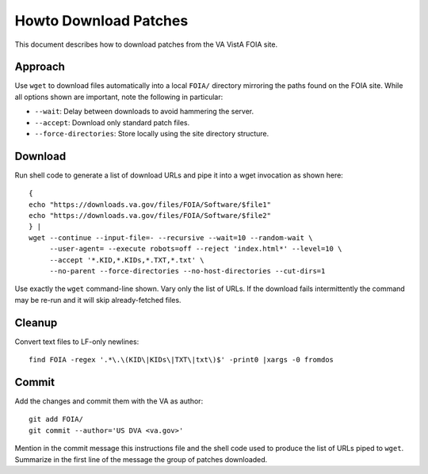 Howto Download Patches
======================

This document describes how to download patches from the VA VistA FOIA site.

Approach
--------

Use ``wget`` to download files automatically into a local ``FOIA/`` directory
mirroring the paths found on the FOIA site.  While all options shown are
important, note the following in particular:

* ``--wait``: Delay between downloads to avoid hammering the server.
* ``--accept``: Download only standard patch files.
* ``--force-directories``: Store locally using the site directory structure.

Download
--------

Run shell code to generate a list of download URLs and pipe it into a wget
invocation as shown here::

 {
 echo "https://downloads.va.gov/files/FOIA/Software/$file1"
 echo "https://downloads.va.gov/files/FOIA/Software/$file2"
 } |
 wget --continue --input-file=- --recursive --wait=10 --random-wait \
      --user-agent= --execute robots=off --reject 'index.html*' --level=10 \
      --accept '*.KID,*.KIDs,*.TXT,*.txt' \
      --no-parent --force-directories --no-host-directories --cut-dirs=1

Use exactly the ``wget`` command-line shown.  Vary only the list of URLs.
If the download fails intermittently the command may be re-run and it will
skip already-fetched files.

Cleanup
-------

Convert text files to LF-only newlines::

 find FOIA -regex '.*\.\(KID\|KIDs\|TXT\|txt\)$' -print0 |xargs -0 fromdos

Commit
------

Add the changes and commit them with the VA as author::

 git add FOIA/
 git commit --author='US DVA <va.gov>'

Mention in the commit message this instructions file and the shell code used to
produce the list of URLs piped to ``wget``.  Summarize in the first line of the
message the group of patches downloaded.
